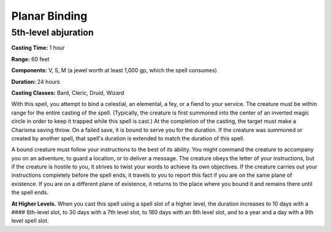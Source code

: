 
.. _srd:planar-binding:

Planar Binding
-------------------------------------------------------------

5th-level abjuration
^^^^^^^^^^^^^^^^^^^^

**Casting Time:** 1 hour

**Range:** 60 feet

**Components:** V, S, M (a jewel worth at least 1,000 gp, which the
spell consumes)

**Duration:** 24 hours

**Casting Classes:** Bard, Cleric, Druid, Wizard

With this spell, you attempt to bind a celestial, an elemental, a fey,
or a fiend to your service. The creature must be within range for the
entire casting of the spell. (Typically, the creature is first summoned
into the center of an inverted magic circle in order to keep it trapped
while this spell is cast.) At the completion of the casting, the target
must make a Charisma saving throw. On a failed save, it is bound to
serve you for the duration. If the creature was summoned or created by
another spell, that spell's duration is extended to match the duration
of this spell.

A bound creature must follow your instructions to the best of its
ability. You might command the creature to accompany you on an
adventure, to guard a location, or to deliver a message. The creature
obeys the letter of your instructions, but if the creature is hostile to
you, it strives to twist your words to achieve its own objectives. If
the creature carries out your instructions completely before the spell
ends, it travels to you to report this fact if you are on the same plane
of existence. If you are on a different plane of existence, it returns
to the place where you bound it and remains there until the spell ends.

**At Higher Levels.** When you cast this spell using a spell slot of a
higher level, the duration increases to 10 days with a #### 6th-level
slot, to 30 days with a 7th level slot, to 180 days with an 8th level
slot, and to a year and a day with a 9th level spell slot.
